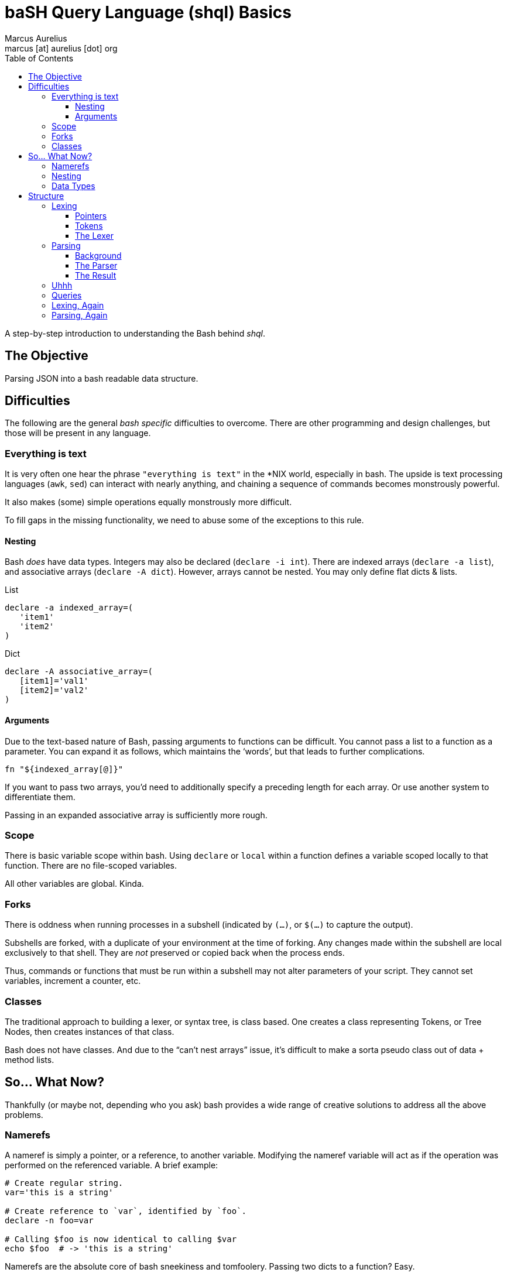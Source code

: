 = baSH Query Language (shql) Basics
Marcus Aurelius <marcus [at] aurelius [dot] org>
:source-highlighter:     pygments
:pygments-style:         algol_nu
:pygments-linenums-mode: table
:toc:                    left
:toclevels:              3

A step-by-step introduction to understanding the Bash behind _shql_.

== The Objective
Parsing JSON into a bash readable data structure.

== Difficulties
The following are the general _bash specific_ difficulties to overcome.
There are other programming and design challenges, but those will be present in any language.


=== Everything is text
It is very often one hear the phrase `"everything is text"` in the *NIX world, especially in bash.
The upside is text processing languages (`awk`, `sed`) can interact with nearly anything,
and chaining a sequence of commands becomes monstrously powerful.

It also makes (some) simple operations equally monstrously more difficult.

To fill gaps in the missing functionality, we need to abuse some of the exceptions to this rule.

==== Nesting
Bash _does_ have data types.
Integers may also be declared (`declare -i int`).
There are indexed arrays (`declare -a list`), and associative arrays (`declare -A dict`).
However, arrays cannot be nested. You may only define flat dicts & lists.

.List
[source,bash]
----
declare -a indexed_array=(
   'item1'
   'item2'
)
----

.Dict
[source,bash]
----
declare -A associative_array=(
   [item1]='val1'
   [item2]='val2'
)
----

==== Arguments
Due to the text-based nature of Bash, passing arguments to functions can be difficult.
You cannot pass a list to a function as a parameter.
You can expand it as follows, which maintains the '`words`', but that leads to further complications.

[source,bash]
----
fn "${indexed_array[@]}"
----

If you want to pass two arrays, you'd need to additionally specify a preceding length for each array.
Or use another system to differentiate them.

Passing in an expanded associative array is sufficiently more rough.

=== Scope
There is basic variable scope within bash.
Using `declare` or `local` within a function defines a variable scoped locally to that function.
There are no file-scoped variables.

All other variables are global. Kinda.

=== Forks
There is oddness when running processes in a subshell (indicated by `(...)`, or `$(...)` to capture the output).

Subshells are forked, with a duplicate of your environment at the time of forking.
Any changes made within the subshell are local exclusively to that shell.
They are _not_ preserved or copied back when the process ends.

Thus, commands or functions that must be run within a subshell may not alter parameters of your script.
They cannot set variables, increment a counter, etc.

=== Classes
The traditional approach to building a lexer, or syntax tree, is class based.
One creates a class representing Tokens, or Tree Nodes, then creates instances of that class.

Bash does not have classes.
And due to the "`can't nest arrays`" issue, it's difficult to make a sorta pseudo class out of data + method lists.

== So... What Now?
Thankfully (or maybe not, depending who you ask) bash provides a wide range of creative solutions to address all the above problems.

=== Namerefs
A nameref is simply a pointer, or a reference, to another variable.
Modifying the nameref variable will act as if the operation was performed on the referenced variable.
A brief example:

[source,bash]
----
# Create regular string.
var='this is a string'

# Create reference to `var`, identified by `foo`.
declare -n foo=var

# Calling $foo is now identical to calling $var
echo $foo  # -> 'this is a string'
----

Namerefs are the absolute core of bash sneekiness and tomfoolery.
Passing two dicts to a function?
Easy.

[source,bash]
----
declare -A d1=( # ... )
declare -A d2=( # ... )

function fn {
   declare -n dict1=$1
   declare -n dict2=$2
   # ... do stuff here
}

fn 'd1' 'd2'
----

=== Nesting
When [ab]using namerefs, we're able to now nest arrays.
Simply create an array... of pointers to the new arrays.

[source,bash]
----
# Declare pointers to child arrays.
declare -a parent=( child1 child2 )

# Declare child arrays themselves.
declare -a child1=( 'child_var_1' 'child_var_2' )
declare -a child2=( 'child2_var_1' 'child2_var_2' )

# To traverse...
for child_array_name in "${parent[@]}" ; do
   echo "$child_array_name: "
   declare -n child_array=${parent[$child_array_name]}
   for child_var in "${child_array[@]}" ; do
      echo "  $child_var"
   done
done

# The above prints:
#> child1
#>   child_var_1
#>   child_var_2
#> child2
#>   child2_var_1
#>   child2_var_2
----

=== Data Types
Neato burrito.
Now we can make references to variables by their names, but we need to know the type ahead of time.
What if the parent level list contains pointers to integers, associative arrays, strings, and more indexed arrays?
No problem.
Create function(s) to handle printing each type.
Determine the type of the variable the nameref points to.
Call its associated print function.

[source,bash]
----
function print_by_type {
   local var_name=$1
   local var_type=$( declare -p $var_name | awk '{print $2' )

   # The above is a bit of silliness. `declare -p` will display the attributes
   # and value of a variable in the following format:
   #
   #> $ var='this'
   #> $ declare -p var
   #> declare -- var="this"
   #
   # By awking the 2nd word ('--'), we can determine the type of the variable
   # based on its flags.

   case $var_type in
      '--')  print_string ;;
      '-a')  print_list   ;;
      '-A')  print_dict   ;;
      *) raise_unhandled_type_error
   esac
}
----

== Structure
With namerefs out of the way, creating tokens and syntax tree nodes feels sufficiently more approachable.

=== Lexing
Bash's built-in support for text-based pattern matching makes lexing straightforward.

I'll be keeping the computer science relatively terse.
Both because I want to minimize the length of this article, and because I can't claim to understand it very well.
Lexing, in brief, is iterating character by character through an input file, and categorizing sequences of text into "Tokens".

For example, this short piece of text...

[source,text]
----
let var='val'
----

\... may generate the following Tokens:

[source]
----
Token(type: 'DECLARATION', 'value': 'let')
Token(type: 'IDENTIFIER',  'value': 'var')
Token(type: 'STRING',      'value': 'val')
----

Tokens allow us to express a structure for how data should _look_, as well as holding useful metadata (location in the file, location in the line, etc.).
Creating a bare bones lexer in bash requires a few pieces.

==== Pointers
Due the scoping of subshells, we cannot call a function that modifies state, _and_ returns an output value.
An easy way to circumvent this is global pointers.

As we iterate through the text file, `$CURRENT` is updated to always refer to the current character, while `$PEEK` is the subsequent one.
Some operations require checking one or two characters ahead.
For example, if `$CURRENT` currently is an `=`, is it an '`EQUALS`' Token?
Not necessarily.
It's dependent on the next character: maybe a following `>` makes it a '`GREATER_LESS_THAN`'.

Some Tokens can be quite long, such as strings.
Upon hitting an opening quotation mark, we must seek 'til the closing quote, meanwhile appending all data to the `$BUFFER`.
The Token's value is set to the `$BUFFER` contents, and it is reset.

To ensure the uniqueness of our Token names, a global integer (`$TOKEN_NUM`) is declared.
It is incremented before the instantiation of each token, ensuring we don't stomp on previous ones.

==== Tokens
A Token is no more than a globally defined dictionary, which is appended to the `TOKENS` array.
A basic Token creation function looks like this:

[source,bash]
----
function Token {
      (( ++TOKEN_NUM ))

      # Create unique token *name*, append to TOKENS list.
      local token_name="TOKEN_${TOKEN_NUM}"
      TOKENS+=( $token_name )

      # Create global token itself, and a local nameref
      declare -Ag $token_name
      declare -n  token=$token_name

      # Assign data based passed in from calling function.
      token[type]="$1"
      token[value]="$2"
}
----

==== The Lexer
Thus, a very basic lexer:

[source,bash]
----
function lex {
   # To make iterating tokens w/ lookahead a little easier, first read the file
   # contents into an array. This allows for trivial seek in either direction.
   declare -ag CHARRAY
   while read -rN1 c ; do
      CHARRAY+=( "$c" )
   done < "$INPUT_FILE"

   while [[ -n $PEEK ]] ; do
      advance
      # Little function that steps us through the ${CHARRAY[@]}, and sets
      # $CURRENT/$PEEK values to the current/next characters.

      # Skip whitespace.
      [[ "$CURRENT" =~ [[:space:]] ]] && continue

      # Symbols.
      case "$CURRENT" in
         ';')  TOKEN   'SEMI' "$CURRENT" &&  continue ;;
         ':')  TOKEN  'COLON' "$CURRENT" &&  continue ;;
         '.')  TOKEN 'PERIOD' "$CURRENT" &&  continue ;;
         # ...
      esac

      # Strings.
      if [[ "$CURRENT" =~ [\"\'] ]] ; then
         string "$CURRENT"
         # ^-- Nums all characters, after the initial quote, until it hits the
         # closing quotation. The intermediate characters are added to the
         # string $BUFFER.

         TOKEN 'STRING' "$BUFFER"
      fi

      # If we've hit a character that's not covered by our lexer, it's invalid.
      # We'll want to log that somehow. For the scope of this project, it's
      # sufficient to add an ERROR token to the token stream, which can be
      # caught at/before the parser. This approach allows us to collect *all*
      # potential errors in lexing, rather than blowing up at the first one.
      TOKEN 'ERROR' "$CURRENT"
   done
}
----

The end result will be a series of globally defined Tokens, whose names will be stored sequentially in the `$TOKENS` array.

=== Parsing
Parsing is sufficiently more complex to explain given the intent of this document.
I will do my best, but '`real`' parsing is nearing the limit of my CS knowledge.

==== Background
We need to turn our list of Tokens into something meaningful.
Intrinsically they have no significance, nor can any operations be performed upon them.
The parser, following a deterministic set of rules, translates Tokens into a "`syntax tree`".

The type of ruleset I've used is a sort of https://en.wikipedia.org/wiki/Extended_Backus%E2%80%93Naur_form[EBNF], a type of notation to describe context-free grammars.
In a stupidly short amount of detail...
There are nonterminal rules, and terminal symbols.
The following describes basic arithmetic operations.

[source]
----
expression  -> term ((PLUS|MINUS) term)*
term        -> factor ((MUL|DIV) factor)*
factor      -> NUMBER
             | '(' expression ')'
             | (PLUS|MINUS) factor
----

This can be read as: "`An epression is defined as a '`term`', followed by 0 or more '`plus`' or '`minus`' operations and another '`term`'.`"
"`A term is defined as a '`factor`', followed by either a '`multiplication`' or 'division`' operation and another '`factor`'.`", etc.
Note that a factor can also be an opening parenthesis, followed by a brand new expression statement, then a closing parenthesis.
This is evaluated recursively.
Given the input `4 + 3 * 2`, it could be interpreted as...

[source]
----
expression(term(factor(4)), '+', term(factor(3), '*', factor(2)))
----

The syntax used above should give a hint as to how we translate Tokens -> Tree.
Create functions named for each of the above grammar rules, '`expression`', '`term`', '`factor`'.
Each function will check if the current Token matches it's expected type.
If so, it munches that token, stores the value, and continues.
The `expression()` function would call `term()`, then if the subsequent Token's type was `PLUS` or `MINUS`, it would munch that one, then call `term()` again.

==== The Parser
In Bash, we cannot generate the requisite AST nodes, for the same reason we can't create true Tokens.
So our Classes look like the following:

[source,bash]
----
function mkString {
   ((GLOBAL_AST_NUMBER++))
   local node_name="_NODE_${GLOBAL_AST_NUMBER}"
   declare -g $node_name
   declare -g AST_NODE="$node_name"
}


function mkList {
   ((GLOBAL_AST_NUMBER++))
   local node_name="_NODE_${GLOBAL_AST_NUMBER}"
   declare -ga $node_name
   declare -g AST_NODE="$node_name"
}


function mkDictionary {
   ((GLOBAL_AST_NUMBER++))
   local node_name="_NODE_${GLOBAL_AST_NUMBER}"
   declare -gA $node_name
   declare -g AST_NODE="$node_name"
}
----

We use the same trick as in lexing to generate unique tokens.
The global pointer `$AST_NODE` references the name of the last created node.
From within functions, we can use this pointer to add Token data into our nodes.
To declare a string, then add data into it:

[source,bash]
----
function grammar_string {
   mkString
   declare -- node_name=$AST_NODE
   declare -n node=$node_name

   node="${TOKEN[data]}"
}
----

We call `mkString()`, then define a nameref to the created node.
If this function has been called, the current Token is a string.
Then assign the text of the string (the `Token[data]`) to the node.
A list will be slightly more complicated.

[source,bash]
----
function grammar_list {
   mkList
   declare -- node_name=$AST_NODE
   declare -n node=$node_name

   # Requires at least one item. No empty lists here!
   grammar_data
   node+=( $AST_NODE )

   # If there's more data, continue to append.
   while [[ ${PEEK[type]} == 'COMMA' ]] ; do
      munch 'COMMA'
      grammar_data
      node+=( $AST_NODE )
   done

   munch 'R_BRACKET'

   # Reset global AST pointer to this List node.
   AST_NODE=$node_name
}
----

Initially create a List, and save a local reference to the name of that AST node, as well as a nameref to the list itself.
Lists contain data, which may be strings, dicts, or further lists.
The `grammar_data()` function will create a corresponding node for the subsequent Tokens datatype.
`$AST_NODE` has been updated now to the generated node from `grammar_data()`.
This is appended to the List.
So long as the subsequent Token is a comma, we continue to call `grammar_data()`, and append data nodes to our List.
Once we've run out of data, munch the closing bracket.
Then we return the global `$AST_NODE` pointer to its value prior to calling the `grammar_list()` function.

==== The Result
We've now created a bunch of nodes, but how do we _get_ them?
Simple.
Using the same `declare -p` trick as before to dump the declaration.
Combined with `"${!_NODE_*}"`, which expands to all variables whose names begin with '`_NODE_`'.

[source,bash]
----
declare -p "${!_NODE_*}" > output.sh
----

Now, given the following input JSON:
[source,json]
----
{
   "here": [
      "one",
      "two"
   ],
   "this": "that",
   "more": {
      "foo": "bar"
   }
}
----

We are now rewarded with parsed Bash:
[source,bash]
----
declare -A _NODE_1=([here]="_NODE_3" [this]="_NODE_2" [more]="_NODE_6" )
declare -- _NODE_2="that"
declare -a _NODE_3=([0]="_NODE_4" [1]="_NODE_5")
declare -- _NODE_4="one"
declare -- _NODE_5="two"
declare -A _NODE_6=([foo]="_NODE_7" )
declare -- _NODE_7="bar"
----


=== Uhhh
We've successfully read the input JSON, lexed into Tokens, parsed into a bash-compatible representation.
So we're done right?

Uhh, no.

Now that the data is IN Bash, we'll need some means of _doing_ something with it.
That is, performing standard operations upon the whole (or subsets of) the data.
"`Print this section`", "`delete that key`", etc..
Time to repeat the entire process above, but for a query language of our own design.

=== Queries
=== Lexing, Again
=== Parsing, Again
